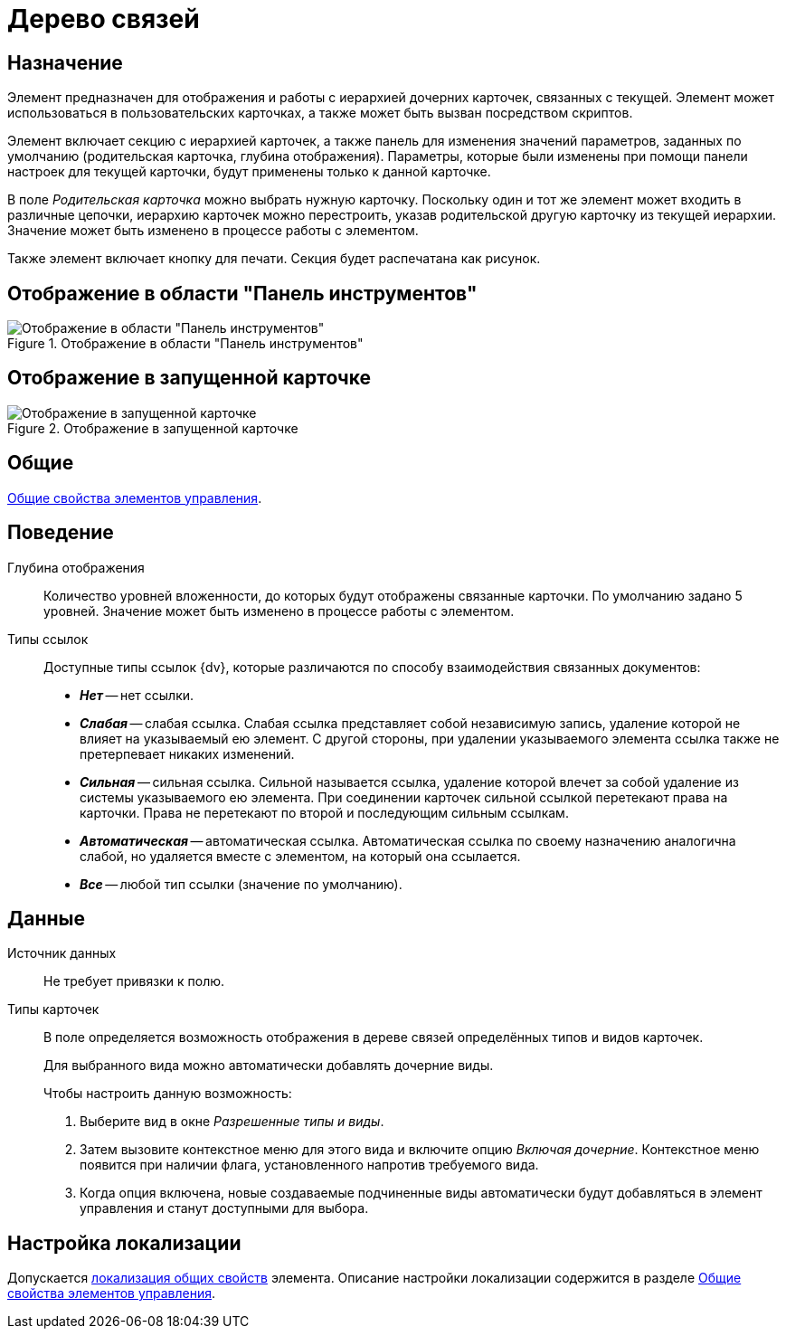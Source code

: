 = Дерево связей

== Назначение

Элемент предназначен для отображения и работы с иерархией дочерних карточек, связанных с текущей. Элемент может использоваться в пользовательских карточках, а также может быть вызван посредством скриптов.

Элемент включает секцию с иерархией карточек, а также панель для изменения значений параметров, заданных по умолчанию (родительская карточка, глубина отображения). Параметры, которые были изменены при помощи панели настроек для текущей карточки, будут применены только к данной карточке.

В поле _Родительская карточка_ можно выбрать нужную карточку. Поскольку один и тот же элемент может входить в различные цепочки, иерархию карточек можно перестроить, указав родительской другую карточку из текущей иерархии. Значение может быть изменено в процессе работы с элементом.

Также элемент включает кнопку для печати. Секция будет распечатана как рисунок.

== Отображение в области "Панель инструментов"

.Отображение в области "Панель инструментов"
image::links-tree-control.png[Отображение в области "Панель инструментов"]

== Отображение в запущенной карточке

.Отображение в запущенной карточке
image::links-tree.png[Отображение в запущенной карточке]

== Общие

xref:layouts/controls-standard.adoc#common-properties[Общие свойства элементов управления].

== Поведение

Глубина отображения::
Количество уровней вложенности, до которых будут отображены связанные карточки. По умолчанию задано 5 уровней. Значение может быть изменено в процессе работы с элементом.

Типы ссылок::
Доступные типы ссылок {dv}, которые различаются по способу взаимодействия связанных документов:
+
* *_Нет_* -- нет ссылки.
* *_Слабая_* -- слабая ссылка. Слабая ссылка представляет собой независимую запись, удаление которой не влияет на указываемый ею элемент. С другой стороны, при удалении указываемого элемента ссылка также не претерпевает никаких изменений.
* *_Сильная_* -- сильная ссылка. Сильной называется ссылка, удаление которой влечет за собой удаление из системы указываемого ею элемента. При соединении карточек сильной ссылкой перетекают права на карточки. Права не перетекают по второй и последующим сильным ссылкам.
* *_Автоматическая_* -- автоматическая ссылка. Автоматическая ссылка по своему назначению аналогична слабой, но удаляется вместе с элементом, на который она ссылается.
* *_Все_* -- любой тип ссылки (значение по умолчанию).

== Данные

Источник данных::
Не требует привязки к полю.

Типы карточек::
В поле определяется возможность отображения в дереве связей определённых типов и видов карточек.
+
Для выбранного вида можно автоматически добавлять дочерние виды.
+
.Чтобы настроить данную возможность:
. Выберите вид в окне _Разрешенные типы и виды_.
. Затем вызовите контекстное меню для этого вида и включите опцию _Включая дочерние_. Контекстное меню появится при наличии флага, установленного напротив требуемого вида.
. Когда опция включена, новые создаваемые подчиненные виды автоматически будут добавляться в элемент управления и станут доступными для выбора.

== Настройка локализации

Допускается xref:layouts/layout-localize.adoc#localize-general[локализация общих свойств] элемента. Описание настройки локализации содержится в разделе xref:layouts/controls-standard.adoc#common-properties[Общие свойства элементов управления].
